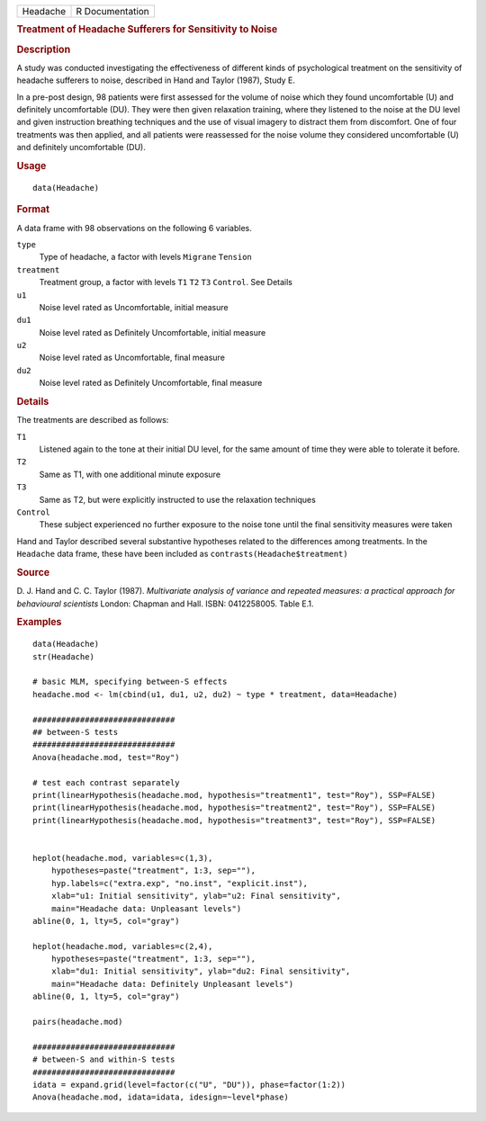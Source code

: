 .. container::

   ======== ===============
   Headache R Documentation
   ======== ===============

   .. rubric:: Treatment of Headache Sufferers for Sensitivity to Noise
      :name: Headache

   .. rubric:: Description
      :name: description

   A study was conducted investigating the effectiveness of different
   kinds of psychological treatment on the sensitivity of headache
   sufferers to noise, described in Hand and Taylor (1987), Study E.

   In a pre-post design, 98 patients were first assessed for the volume
   of noise which they found uncomfortable (U) and definitely
   uncomfortable (DU). They were then given relaxation training, where
   they listened to the noise at the DU level and given instruction
   breathing techniques and the use of visual imagery to distract them
   from discomfort. One of four treatments was then applied, and all
   patients were reassessed for the noise volume they considered
   uncomfortable (U) and definitely uncomfortable (DU).

   .. rubric:: Usage
      :name: usage

   ::

      data(Headache)

   .. rubric:: Format
      :name: format

   A data frame with 98 observations on the following 6 variables.

   ``type``
      Type of headache, a factor with levels ``Migrane`` ``Tension``

   ``treatment``
      Treatment group, a factor with levels ``T1`` ``T2`` ``T3``
      ``Control``. See Details

   ``u1``
      Noise level rated as Uncomfortable, initial measure

   ``du1``
      Noise level rated as Definitely Uncomfortable, initial measure

   ``u2``
      Noise level rated as Uncomfortable, final measure

   ``du2``
      Noise level rated as Definitely Uncomfortable, final measure

   .. rubric:: Details
      :name: details

   The treatments are described as follows:

   ``T1``
      Listened again to the tone at their initial DU level, for the same
      amount of time they were able to tolerate it before.

   ``T2``
      Same as T1, with one additional minute exposure

   ``T3``
      Same as T2, but were explicitly instructed to use the relaxation
      techniques

   ``Control``
      These subject experienced no further exposure to the noise tone
      until the final sensitivity measures were taken

   Hand and Taylor described several substantive hypotheses related to
   the differences among treatments. In the ``Headache`` data frame,
   these have been included as ``contrasts(Headache$treatment)``

   .. rubric:: Source
      :name: source

   D. J. Hand and C. C. Taylor (1987). *Multivariate analysis of
   variance and repeated measures: a practical approach for behavioural
   scientists* London: Chapman and Hall. ISBN: 0412258005. Table E.1.

   .. rubric:: Examples
      :name: examples

   ::

      data(Headache)
      str(Headache)

      # basic MLM, specifying between-S effects
      headache.mod <- lm(cbind(u1, du1, u2, du2) ~ type * treatment, data=Headache)

      ##############################
      ## between-S tests
      ##############################
      Anova(headache.mod, test="Roy")

      # test each contrast separately
      print(linearHypothesis(headache.mod, hypothesis="treatment1", test="Roy"), SSP=FALSE)
      print(linearHypothesis(headache.mod, hypothesis="treatment2", test="Roy"), SSP=FALSE)
      print(linearHypothesis(headache.mod, hypothesis="treatment3", test="Roy"), SSP=FALSE)


      heplot(headache.mod, variables=c(1,3),
          hypotheses=paste("treatment", 1:3, sep=""),
          hyp.labels=c("extra.exp", "no.inst", "explicit.inst"),
          xlab="u1: Initial sensitivity", ylab="u2: Final sensitivity",
          main="Headache data: Unpleasant levels")
      abline(0, 1, lty=5, col="gray")

      heplot(headache.mod, variables=c(2,4),
          hypotheses=paste("treatment", 1:3, sep=""),
          xlab="du1: Initial sensitivity", ylab="du2: Final sensitivity",
          main="Headache data: Definitely Unpleasant levels")
      abline(0, 1, lty=5, col="gray")

      pairs(headache.mod)

      ##############################
      # between-S and within-S tests
      ##############################
      idata = expand.grid(level=factor(c("U", "DU")), phase=factor(1:2))
      Anova(headache.mod, idata=idata, idesign=~level*phase)
